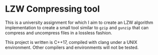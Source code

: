 * LZW Compressing tool

This is a university assignment for which I aim to create an LZW algorithm implementation to create a small tool similar to =gzip= and =gunzip= that can compress and uncompress files in a lossless fashion.

This project is written is C++17, compiled with clang under a UNIX environment. Other compilers and environments will not be tested.
